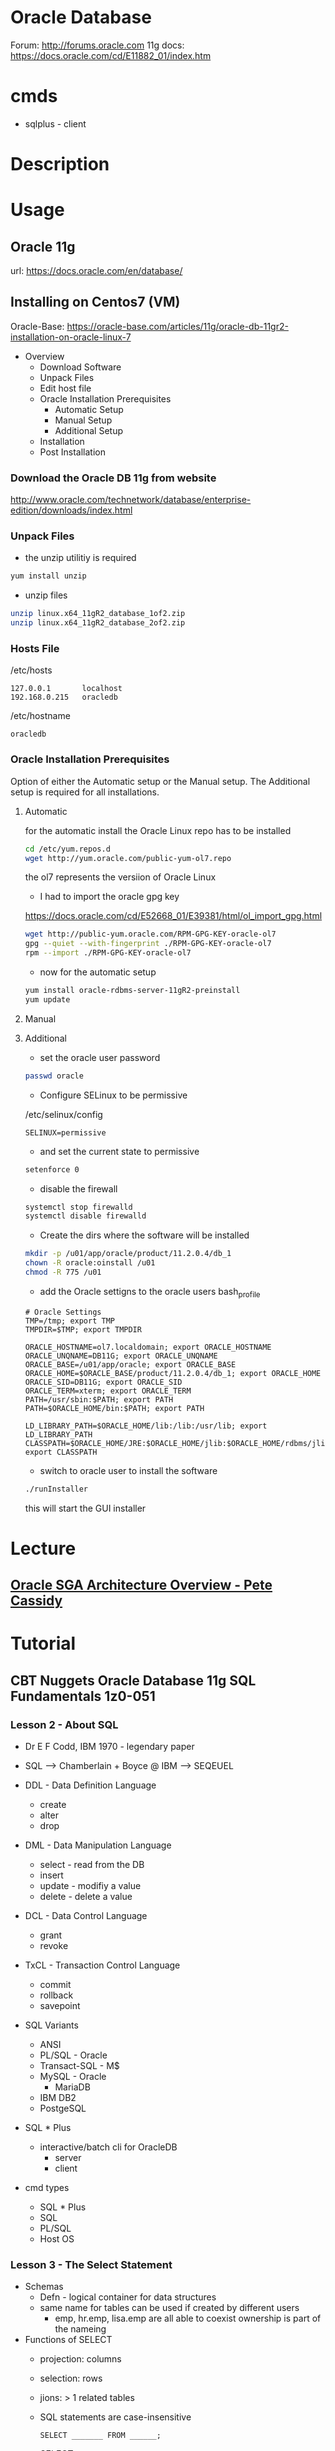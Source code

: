 #+TAGS: db oracle 11g 12c


* Oracle Database
Forum: http://forums.oracle.com
11g docs: https://docs.oracle.com/cd/E11882_01/index.htm

* cmds
- sqlplus - client
* Description
* Usage
** Oracle 11g
url: https://docs.oracle.com/en/database/
** Installing on Centos7 (VM)
Oracle-Base: https://oracle-base.com/articles/11g/oracle-db-11gr2-installation-on-oracle-linux-7

- Overview
  - Download Software
  - Unpack Files
  - Edit host file
  - Oracle Installation Prerequisites
    - Automatic Setup
    - Manual Setup
    - Additional Setup
  - Installation
  - Post Installation

*** Download the Oracle DB 11g from website
http://www.oracle.com/technetwork/database/enterprise-edition/downloads/index.html

*** Unpack Files
- the unzip utilitiy is required
#+BEGIN_SRC sh
yum install unzip
#+END_SRC

- unzip files
#+BEGIN_SRC sh
unzip linux.x64_11gR2_database_1of2.zip
unzip linux.x64_11gR2_database_2of2.zip
#+END_SRC
  
*** Hosts File
/etc/hosts
#+BEGIN_EXAMPLE
127.0.0.1       localhost 
192.168.0.215   oracledb
#+END_EXAMPLE

/etc/hostname
#+BEGIN_EXAMPLE
oracledb
#+END_EXAMPLE
  
*** Oracle Installation Prerequisites
Option of either the Automatic setup or the Manual setup.
The Additional setup is required for all installations.

**** Automatic
for the automatic install the Oracle Linux repo has to be installed
#+BEGIN_SRC sh
cd /etc/yum.repos.d
wget http://yum.oracle.com/public-yum-ol7.repo
#+END_SRC
the ol7 represents the versiion of Oracle Linux

- I had to import the oracle gpg key
https://docs.oracle.com/cd/E52668_01/E39381/html/ol_import_gpg.html
#+BEGIN_SRC sh
wget http://public-yum.oracle.com/RPM-GPG-KEY-oracle-ol7
gpg --quiet --with-fingerprint ./RPM-GPG-KEY-oracle-ol7
rpm --import ./RPM-GPG-KEY-oracle-ol7
#+END_SRC

- now for the automatic setup
#+BEGIN_SRC sh
yum install oracle-rdbms-server-11gR2-preinstall
yum update
#+END_SRC

**** Manual
   
**** Additional
- set the oracle user password
#+BEGIN_SRC sh
passwd oracle
#+END_SRC

- Configure SELinux to be permissive
/etc/selinux/config
#+BEGIN_EXAMPLE
SELINUX=permissive
#+END_EXAMPLE

- and set the current state to permissive
#+BEGIN_SRC sh
setenforce 0
#+END_SRC

- disable the firewall
#+BEGIN_SRC sh
systemctl stop firewalld
systemctl disable firewalld
#+END_SRC

- Create the dirs where the software will be installed
#+BEGIN_SRC sh
mkdir -p /u01/app/oracle/product/11.2.0.4/db_1
chown -R oracle:oinstall /u01
chmod -R 775 /u01
#+END_SRC

- add the Oracle settigns to the oracle users bash_profile
#+BEGIN_EXAMPLE
# Oracle Settings
TMP=/tmp; export TMP
TMPDIR=$TMP; export TMPDIR

ORACLE_HOSTNAME=ol7.localdomain; export ORACLE_HOSTNAME
ORACLE_UNQNAME=DB11G; export ORACLE_UNQNAME
ORACLE_BASE=/u01/app/oracle; export ORACLE_BASE
ORACLE_HOME=$ORACLE_BASE/product/11.2.0.4/db_1; export ORACLE_HOME
ORACLE_SID=DB11G; export ORACLE_SID
ORACLE_TERM=xterm; export ORACLE_TERM
PATH=/usr/sbin:$PATH; export PATH
PATH=$ORACLE_HOME/bin:$PATH; export PATH

LD_LIBRARY_PATH=$ORACLE_HOME/lib:/lib:/usr/lib; export LD_LIBRARY_PATH
CLASSPATH=$ORACLE_HOME/JRE:$ORACLE_HOME/jlib:$ORACLE_HOME/rdbms/jlib; export CLASSPATH
#+END_EXAMPLE

- switch to oracle user to install the software
#+BEGIN_SRC sh
./runInstaller
#+END_SRC
this will start the GUI installer

* Lecture
** [[https://www.youtube.com/watch?v=addFo5FMzkg][Oracle SGA Architecture Overview - Pete Cassidy]]
* Tutorial
** CBT Nuggets Oracle Database 11g SQL Fundamentals 1z0-051
*** Lesson 2 - About SQL
- Dr E F Codd, IBM 1970 - legendary paper 

- SQL --> Chamberlain + Boyce @ IBM --> SEQEUEL
  
- DDL - Data Definition Language
  - create
  - alter
  - drop
    
- DML - Data Manipulation Language
  - select - read from the DB
  - insert
  - update - modifiy a value
  - delete - delete a value
    
- DCL - Data Control Language
  - grant
  - revoke

- TxCL - Transaction Control Language
  - commit
  - rollback
  - savepoint

- SQL Variants
  - ANSI 
  - PL/SQL - Oracle
  - Transact-SQL - M$
  - MySQL - Oracle
    - MariaDB
  - IBM DB2
  - PostgeSQL

- SQL * Plus
  - interactive/batch cli for OracleDB
    - server
    - client
      
- cmd types
  - SQL * Plus
  - SQL
  - PL/SQL
  - Host OS

*** Lesson 3 - The Select Statement
- Schemas
  - Defn - logical container for data structures
  - same name for tables can be used if created by different users
    - emp, hr.emp, lisa.emp are all able to coexist ownership is part of the nameing
      
- Functions of SELECT
  - projection: columns
  - selection: rows
  - jions: > 1 related tables
    
  - SQL statements are case-insensitive
    #+BEGIN_EXAMPLE
    SELECT _______ FROM ______;
    #+END_EXAMPLE
  - SELECT
    - * - all
    - col,col <----- EID, first_name, last_name - order of the colums are how oracle will give the data back
    - Distinct - only show unique enteries
    - expression
      - + * - /
      - uses the nomal mathmatical order of precidents 
	
  - Describing Table Structure
    - DESCRIBE / DESC
      - Reveals data types

SQLPLUS
- Formating Colums
#+BEGIN_EXAMPLE
SQL> column salary format $99,999.99;
#+END_EXAMPLE
this will display salary as an actual monatary values apose to just a number

- Clear Screen
#+BEGIN_EXAMPLE
SQL> host clear
#+END_EXAMPLE

- View Current Buffer
#+BEGIN_EXAMPLE
SQL> l
#+END_EXAMPLE

- Write output to a file
#+BEGIN_EXAMPLE
SQL> spool employees.txt
SQL> SELECT * FROM emploees;
SQL> spool off
#+END_EXAMPLE

- move out to the shell
#+BEGIN_EXAMPLE
SQL> host
$ exit
SQL>
#+END_EXAMPLE

*** Lesson 4 - Continuation of the Select Statement

Restricting/Sorting Data
  - limiting Rows
    - WHERE
  - Sorting Rows
    - ORDER BY
      
SELECT
FROM
WHERE

Filtering Strings and Dates
  - need single quotation marks
    #+BEGIN_EXAMPLE
    last_name = 'Warner'
    crt_date  = '20-AUG-84'
    #+END_EXAMPLE
  - case-sensitive and date format sensitive (DD-MMM-YY is the default date format)
    
Wildcard Searches
  - % = >= 0 characters - analogous to *
  - _ = 1 character     - analogous to .
    
Regexp Exp
#+BEGIN_EXAMPLE
hire_date LIKE '%98'   # all employees from 98
last_name LIKE 'S%'    # all employees with a last name that begins with 'S'
last_name LIKE '_ith%' # all employees with a last name that contains *ith*
#+END_EXAMPLE

Precedence Rules for WHERE
1. Arithmetic
2. Concat
3. Comparisons
4. IS(NOT)NULL, LIKE, (NOT)IN
5. (NOT)BETWEEN
6. Noteuqal
7. Not
8. AND
9. OR
   
Ordering Query Results

SELECT
FROM
*WHERE* - optional
ORDER BY ----> ASC  - a-z 1-99 (default)
         ----> DESC - z-a 99-1 

- without ORDER BY, oracle uses an 'undefined' sort order
  

Examples of WHERE  
#+BEGIN_EXAMPLE
SELECT table_name FROM user_tables;

SELECT employee_id, first_name, last_name, department_id FROM employees 
WHERE department_id = 100;

SELECT * FROM departments 
WHERE location_id = 50;

SELECT emmployee_id, first_name, last_name FROM employees 
WHERE last_name = 'King';

SELECT employee_id first_name, last_name FROM employees 
WHERE last_name = 'King' 
AND first_name = 'Janette';

SELECT employee_id, first_name, last_name, salary FROM employees 
WHERE salary > 14000;

SELECT employee_id, first_name, last_name, salary FROM employees 
WHERE salary <= 14000;

SELECT employee_id, first_name, last_name, hire_date FROM employees
WHERE hire_date > '01-JAN-07'
ORDER BY hire_date ASC;

SELECT employee_id, first_name, last_name, hire_date FROM employees
WHERE hire_date BETWEEN '01-JAN-07' AND '01-JAN-08'

SELECT employee_id, first_name, last_name, hire_date FROM employees
WHERE last_name BETWEEN 'Chung' AND 'Ozer';

SELECT employee_id, first_name, last_name, hire_date FROM employees
WHERE last_name BETWEEN 'C%' AND 'E%';

-- This will return only employees with last names of 'Chung' or 'Ozer' 
SELECT employee_id, first_name, last_name, hire_date FROM employees
WHERE last_name IN ('Chung', 'Ozer'); 

-- Everyone but 'Chung' and 'Ozer'
SELECT employee_id, first_name, last_name, hire_date FROM employees
WHERE last_name NOT IN ('Chung', 'Ozer'); 

SELECT employee_id, first_name, last_name, manager_id FROM employees
WHERE manager_id IN (101, 103, 123);

SELECT first_name, last_name FROM employees
WHERE last_name LIKE 'S%';

SELECT first_name, last_name FROM employees
WHERE last_name NOT LIKE 'S%';

SELECT employee_id, first_name, last_name, commission_pct FROM employees
WHERE commission_pact is NULL;

SELECT employee_id, first_name, last_name, salary FROM employees 
WHERE salary > 10000
AND last_name LIKE '%i%';

SELECT employee_id, first_name, last_name, salary FROM employees 
WHERE salary > 10000
OR last_name LIKE 'S%'
ORDER BY salary ASC;
#+END_EXAMPLE

Substitution Variables 
  - & - only available in sqlplus or sqldev

  &user_var  -> prompt @ query runtime
  &&user_var -> prompt once, reuse many times
  
** CBT Nuggets Oracle Database 11g 1Z0-052
*** Lesson 3 - Preparing the DB Environment
- Oracle Planning Q's
  1. Which edition of Oracle
  2. System Requirements
  3. Prerequisite steps
     - os users, groups
     - FS, security, provisioning
       
- Oracle 11g Editions
  - Enterprise - max version
  - Standard   - <= 4 cpu sockets
      - supports RAC (real application clustering)
  - Std Ed One - <= 2 sockets $180/user (5min)
  - Express    - free, small footprint DB
    
- System Requirements
  - MS Windows(2003>), *Nix
    - 32bit
    - 64bit
  - 1GB RAM
  - VRAM/swap ---> double RAM
  - 5.2 GB disk space
    
- Optimal Flexible Arch (OFA)
  - makes it easier to manage multi inst/versions of Oracle DB
  - env variables
    - ORACLE_BASE - root of database package - /u01/app/oracle
    - ORACLE_HOME - root of 1 instance - /u01/app/oracle/product/11.1.0/dbname
      
- Oracle Universal Installer (OUI)
  - Java app ---> consistent interface
    - uses
      - installation
      - uninstallation
      - patching
      - upgrades
  
*** Lesson 4 - Creating an Oracle DB

DB Planning Questions
  - Storage
    - disk config, disk number, will RAID be used
    - how many data files
  - How many tablespaces?    
  - What data types will be stored?
  - Future growth possibility (Scaling)
  - Data access type?
    - OLTP (Oline Transaction Processing) - Short term frequent transactions
    - OLAP (Oline Analytical Processing)  - Data warehousing
  - Which character set? - shoulds I use unicode, will I require multiple languages (twice as much space)
    - difficult to change later after configuration
      
Database Config Assistant (DBCA)
  - Called from OUI or separately
  - Operations
    - Create DB
    - Config DB options
    - Delete DB
    - Manage templates
      - seed     - includes data files
      - non-seed - no data files
  
  - the DBCA can be found /app/oracle/product/11.2.0/dbhome/bin/
    - makesure that this is added to the path env variable
      
  - Defualt Users
    - SYS    - root, superuser account
    - SYSTEM - almost full control 
    - DBSNMP - used for snmp
    - SYSMAN - used for db management
      
Oracle DB Admin Tools
  - OUI and the OUI Inventory
  - DBCA
  - Enterprise Manager
    - DB Control
    - Grid Control
  - SQL*Plus
    - interactive or batch
  - SQL Developer ---> requires JRE
    
Other Tools
  - Navicat - http://navicat.com
  - TOAD - http://quest.com
    
* Books

* Links
http://orana.info/
